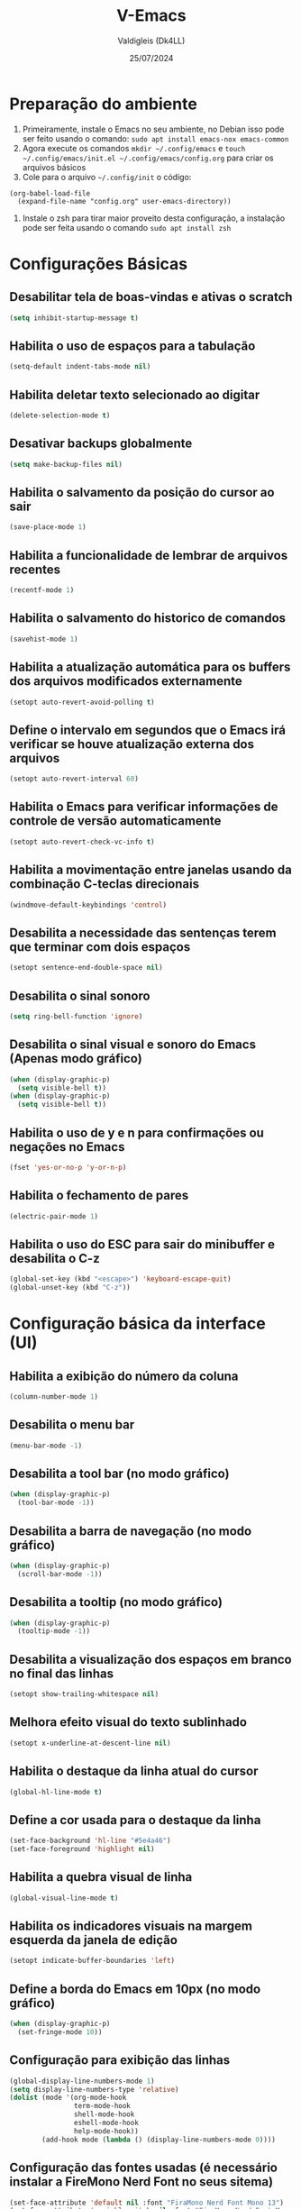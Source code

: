 #+title: V-Emacs
#+author: Valdigleis (Dk4LL)
#+email: dk4ll@proton.me
#+date: 25/07/2024

* Preparação do ambiente
1. Primeiramente, instale o Emacs no seu ambiente, no Debian isso pode ser feito usando o comando: =sudo apt install emacs-nox emacs-common=   
2. Agora execute os comandos =mkdir ~/.config/emacs= e  =touch ~/.config/emacs/init.el ~/.config/emacs/config.org= para criar os arquivos básicos
3. Cole para o arquivo =~/.config/init= o código:
#+begin_example
(org-babel-load-file
  (expand-file-name "config.org" user-emacs-directory))
#+end_example
4. Instale o zsh para tirar maior proveito desta configuração, a instalação pode ser feita usando o comando =sudo apt install zsh=
   
* Configurações Básicas
** Desabilitar tela de boas-vindas e ativas o scratch
#+begin_src emacs-lisp
(setq inhibit-startup-message t)
#+end_src

** Habilita o uso de espaços para a tabulação
#+begin_src emacs-lisp
(setq-default indent-tabs-mode nil)
#+end_src

** Habilita deletar texto selecionado ao digitar
#+begin_src emacs-lisp
(delete-selection-mode t)
#+end_src

** Desativar backups globalmente
#+begin_src emacs-lisp
(setq make-backup-files nil)
#+end_src

** Habilita o salvamento da posição do cursor ao sair
#+begin_src emacs-lisp
(save-place-mode 1)
#+end_src

** Habilita a funcionalidade de lembrar de arquivos recentes
#+begin_src emacs-lisp
(recentf-mode 1)
#+end_src

** Habilita o salvamento do historico de comandos
#+begin_src emacs-lisp
(savehist-mode 1)
#+end_src

** Habilita a atualização automática para os buffers dos arquivos modificados externamente
#+begin_src emacs-lisp
(setopt auto-revert-avoid-polling t)
#+end_src

** Define o intervalo em segundos que o Emacs irá verificar se houve atualização externa dos arquivos
#+begin_src emacs-lisp
(setopt auto-revert-interval 60)
#+end_src

** Habilita o Emacs para verificar informações de controle de versão automaticamente
#+begin_src emacs-lisp
(setopt auto-revert-check-vc-info t)
#+end_src

** Habilita a movimentação entre janelas usando da combinação C-teclas direcionais
#+begin_src emacs-lisp
(windmove-default-keybindings 'control)
#+end_src

** Desabilita a necessidade das sentenças terem que terminar com dois espaços
#+begin_src emacs-lisp
(setopt sentence-end-double-space nil)
#+end_src

** Desabilita o sinal sonoro
#+begin_src emacs-lisp
(setq ring-bell-function 'ignore)
#+end_src

** Desabilita o sinal visual e sonoro do Emacs (Apenas modo gráfico)
#+begin_src emacs-lisp
(when (display-graphic-p)
  (setq visible-bell t))
(when (display-graphic-p)
  (setq visible-bell t))
#+end_src

** Habilita o uso de y e n para confirmações ou negações no Emacs
#+begin_src emacs-lisp
(fset 'yes-or-no-p 'y-or-n-p)
#+end_src

** Habilita o fechamento de pares
#+begin_src emacs-lisp
(electric-pair-mode 1)
#+end_src

** Habilita o uso do ESC para sair do minibuffer e desabilita o C-z
#+begin_src emacs-lisp
(global-set-key (kbd "<escape>") 'keyboard-escape-quit)
(global-unset-key (kbd "C-z"))
#+end_src

* Configuração básica da interface (UI)
** Habilita a exibição do número da coluna
#+begin_src emacs-lisp
(column-number-mode 1)
#+end_src

** Desabilita o menu bar
#+begin_src emacs-lisp
(menu-bar-mode -1)
#+end_src

** Desabilita a tool bar (no modo gráfico)
#+begin_src emacs-lisp
(when (display-graphic-p)
  (tool-bar-mode -1))
#+end_src

** Desabilita a barra de navegação (no modo gráfico)
#+begin_src emacs-lisp
(when (display-graphic-p)
  (scroll-bar-mode -1))
#+end_src

** Desabilita a tooltip (no modo gráfico)
#+begin_src emacs-lisp
(when (display-graphic-p)
  (tooltip-mode -1))
#+end_src

** Desabilita a visualização dos espaços em branco no final das linhas
#+begin_src emacs-lisp
(setopt show-trailing-whitespace nil)
#+end_src

** Melhora efeito visual do texto sublinhado
#+begin_src emacs-lisp
(setopt x-underline-at-descent-line nil)
#+end_src

** Habilita o destaque da linha atual do cursor
#+begin_src emacs-lisp
(global-hl-line-mode t)
#+end_src

** Define a cor usada para o destaque da linha
#+begin_src emacs-lisp
(set-face-background 'hl-line "#5e4a46")
(set-face-foreground 'highlight nil)
#+end_src

** Habilita a quebra visual de linha
#+begin_src emacs-lisp
(global-visual-line-mode t)
#+end_src

** Habilita os indicadores visuais na margem esquerda da janela de edição
#+begin_src emacs-lisp
(setopt indicate-buffer-boundaries 'left)
#+end_src

** Define a borda do Emacs em 10px (no modo gráfico)
#+begin_src emacs-lisp
(when (display-graphic-p)
  (set-fringe-mode 10))
#+end_src

** Configuração para exibição das linhas
#+begin_src emacs-lisp
(global-display-line-numbers-mode 1)
(setq display-line-numbers-type 'relative)
(dolist (mode '(org-mode-hook
                term-mode-hook
                shell-mode-hook
                eshell-mode-hook
                help-mode-hook))
        (add-hook mode (lambda () (display-line-numbers-mode 0))))
#+end_src

** Configuração das fontes usadas (é necessário instalar a FireMono Nerd Font no seus sitema)
#+begin_src emacs-lisp
(set-face-attribute 'default nil :font "FiraMono Nerd Font Mono 13")
(set-face-attribute 'variable-pitch nil :font "FiraMono Nerd Font Mono 13")
(set-face-attribute 'fixed-pitch nil :font "FiraMono Nerd Font Mono 13")
#+end_src

** Transparência da interface
#+begin_src emacs-lisp
(add-to-list 'default-frame-alist '(alpha-background . 90))
#+end_src

* Configuração de Backups, custom e fontes
** Define o diretório padrão para backups
#+begin_src emacs-lisp
(setq backup-directory-alist '((".*" . "~/.local/share/Trash/files")))
#+end_src

** Define o arquivo padrão para escrever as configurações
#+begin_src emacs-lisp
(setq custom-file (locate-user-emacs-file "custom.el"))
(load custom-file 'noerror 'nomessage)
#+end_src
    
* Configuração para gestão de pacotes
1. Inicialização (conexão) com os repostiórios de pacotes
#+begin_src emacs-lisp
(require 'package)
(setq package-archives '(("melpa" . "https://melpa.org/packages/")
                          ("elpa" . "https://elpa.gnu.org/packages/")
                          ("gnu" . "https://elpa.gnu.org/packages/")))
(package-initialize)
(unless package-archive-contents
  (package-refresh-contents)) 
#+end_src
2. Configuração do Helper de gerenciamento "use-package"
#+begin_src emacs-lisp
(unless (package-installed-p 'use-package)
   (package-install 'use-package))
(require 'use-package)
(setq use-package-always-ensure t)
#+end_src

* Definir funções elisp usadas no Emacs
Aqui são definidas funções elisp!
** Funcão de recarga as configurações do Emacs
#+begin_src emacs-lisp
(defun dk4ll/reaload-settings ()
  (interactive)
  (load-file "~/.config/emacs/init.el")) 
#+end_src

** Função para abrir o arquivo config.org
#+begin_src emacs-lisp
(defun dk4ll/open-emacs-config ()
  (interactive)
  (find-file "~/.config/emacs/config.org"))
#+end_src

** Funcão para abrir o diretório de configurações pessoais
#+begin_src emacs-lisp
(defun dk4ll/emacs-personal-files ()
  (interactive)
  (let ((default-directory "~/.config/emacs/"))
    (call-interactively 'find-file)))
#+end_src

** Função para abrir um terminal no lado esquerdo da janela
#+begin_src emacs-lisp
(defun dk4ll/emacs-right-terminal ()
  (interactive)
  (split-window-right)
  (other-window 1)
  (vterm))
#+end_src

** Função para fechar o terminal e voltar a janela anterior
#+begin_src emacs-lisp
(defun dk4ll/close-terminal ()
  (interactive)
  (when (string= (buffer-name) "*vterm*")
    (kill-buffer))
  (delete-window)
  (other-window -1))
#+end_src

* Atalhos para as funções definidas
#+begin_src emacs-lisp
(global-set-key (kbd "C-c t o") 'dk4ll/emacs-right-terminal)
(global-set-key (kbd "C-c t c") 'dk4ll/close-terminal)
#+end_src

* Instalação dos Pacotes
** Keycast
Habilita no modeline a exibição das teclas acionadas.
#+begin_src emacs-lisp
;  (use-package keycast
;    :config
;    (add-to-list 'global-mode-string '("" keycast-mode-line-mode ""))
;    (keycast-mode-line-mode))
#+end_src

** Evilmode
O lado negro da edição, habilita um emulador de Vim para o Emacs.
#+begin_src emacs-lisp
;; (use-package evil
;;   :init
;;   (setq evil-want-integration t
;;         evil-want-keybinding nil
;;         evil-vsplit-window-right t
;;         evil-split-window-below t
;;         evil-undo-system 'undo-redo)
;;   (evil-mode))

;; (use-package evil-collection
;;   :after evil
;;   :config
;;   (add-to-list 'evil-collection-mode-list 'help)
;;   (evil-collection-init))
#+end_src

** Vertico
Incrementa o menu de buscas padrão do Emacs.
#+begin_src emacs-lisp
(use-package vertico
  :bind (:map vertico-map
              ("C-i" . vertico-previous)
              ("C-o" . vertico-next)
              ("C-e" . vertico-exit)
              :map minibuffer-local-map
              ("M-h" . backward-kill-word))
  :custom
  (vertico-cycle t)
  :init
  (vertico-mode))
#+end_src

** Marginalia
Adiciona descrição dos itens no meu de buscas padrão do Emacs.
#+begin_src emacs-lisp
(use-package marginalia
  :after vertico
  :custom
  (marginalia-annotators '(marginalia-annotators-heavy marginalia-annotators-light nil))
  :init
  (marginalia-mode))
#+end_src

** Orderless
Adiciona busca fuzzy não ordenada para a busca da busca padrão do Emcas.
#+begin_src emacs-lisp
(use-package orderless
  :config
  (setq completion-styles '(orderless basic)))
#+end_src

** Consult
Adiciona melhoras na experiência de uso na consulta e navegação dentro do Emacs.
#+begin_src emacs-lisp
(use-package consult)
#+end_src

** Which-key
Adiciona a camada de sugestão de comandos no Emacs.
#+begin_src emacs-lisp
(use-package which-key
  :init
  (which-key-mode 1)
  :diminish
  :config
  (setq which-key-side-window-location 'bottom
        which-key-sort-order #'which-key-key-order-alpha
        which-key-allow-imprecise-window-fit nil
        which-key-sort-uppercase-first nil
        which-key-add-column-padding 1
        which-key-max-display-columns nil
        which-key-min-display-lines 8
        which-key-side-window-slot -10
        which-key-side-window-max-height 0.25
        which-key-idle-delay 0.9
        which-key-allow-imprecise-widow-fit nil
        which-key-separator " » "))
#+end_src

** Doom-themes
Adiciona o doom-themes para gerenciar os temas de cores.
#+begin_src emacs-lisp
(use-package doom-themes
  :config
  (setq doom-themes-enable-bold t
        doom-themes-enable-italic t)
  (load-theme 'doom-oceanic-next t)
  (doom-themes-org-config))
#+end_src

** Nano Color Theme
Adiciona o tema de cores nano ao Emacs. Se você optar por usar este tema deverá comentar todas as linhas de código relacionadas ao Doom-themes (acima) e descomentar todas as linhas de código abaixo.
#+begin_src emacs-lisp
;(use-package nano-theme
;  :defer t
;  :quelpa (nano-theme
;           :fetcher github
;           :repo "rougier/nano-theme"))
;(nano-light)
#+end_src

** Doom Modeline
Adiciona a barra de informações melhorada ao Emacs.
#+begin_src emacs-lisp
(use-package doom-modeline
  :hook
  (after-init . doom-modeline-mode)
  :custom
  (doom-modeline-height 35)
  (set-face-attribute 'mode-line nil :font "FiraMono Nerd Font Mono" :height 110)
  (set-face-attribute 'mode-line-inactive nil :font "FiraMono Nerd Font Mono" :height 110)
  (setq doom-modeline-enable-word-count t))
#+end_src

** Nano Modeline
Adiciona uma barra de informações minimalista ao Emacs, se você optar por essa opções descomente o código abaixo e comente todos os códigos relacionados ao pacote Doom Modeline.
#+begin_src emacs-lisp
;(use-package nano-modeline
;  :custom
;  (add-hook 'prog-mode-hook            #'nano-modeline-prog-mode)
;  (add-hook 'text-mode-hook            #'nano-modeline-text-mode)
;  (add-hook 'org-mode-hook             #'nano-modeline-org-mode)
;  (add-hook 'pdf-view-mode-hook        #'nano-modeline-pdf-mode)
;  (add-hook 'mu4e-headers-mode-hook    #'nano-modeline-mu4e-headers-mode)
;  (add-hook 'mu4e-view-mode-hook       #'nano-modeline-mu4e-message-mode)
;  (add-hook 'elfeed-show-mode-hook     #'nano-modeline-elfeed-entry-mode)
;  (add-hook 'elfeed-search-mode-hook   #'nano-modeline-elfeed-search-mode)
;  (add-hook 'term-mode-hook            #'nano-modeline-term-mode)
;  (add-hook 'xwidget-webkit-mode-hook  #'nano-modeline-xwidget-mode)
;  (add-hook 'messages-buffer-mode-hook #'nano-modeline-message-mode)
;  (add-hook 'org-capture-mode-hook     #'nano-modeline-org-capture-mode)
;  (add-hook 'org-agenda-mode-hook      #'nano-modeline-org-agenda-mode))
;(nano-modeline-text-mode t)
#+end_src

** Diminish
Melhora exibição na doom-modeline.
#+begin_src emacs-lisp
(use-package diminish)
#+end_src

** Rainbow Delimiters
Ativa multiplas cores nos delimitadores de código aninhados.
#+begin_src emacs-lisp
(use-package rainbow-delimiters
  :hook ((prog-mode . rainbow-delimiters-mode)
         (emcas-lisp-mode . rainbow-delimiters-mode)
         (cloujure-mode . raindow-delimiters-mode)))
#+end_src

** Company
Disponibiliza recursos avançados para completar.
#+begin_src emacs-lisp
(use-package company
  :defer 2
  :diminish
  :custom
  (company-begin-commands '(self-insert-command))
  (company-idle-delay .1)
  (company-minimum-prefix-length 2)
  (company-show-numbers t)
  (company-tooltip-align-annotations 't)
  (global-company-mode t))

(use-package company-box
  :after company
  :diminish
  :hook (company-mode . company-box-mode))
#+end_src

** Treemacs
Disponibiliza ferramenta lateral do tipo explore files na visão hierárquica de árvore.
#+begin_src emacs-lisp
  (use-package treemacs-nerd-icons
    :config
    (treemacs-load-theme "nerd-icons"))

  (use-package treemacs
    :bind
    (:map global-map
          ("C-c f" . treemacs))
    :config
    (setq treemacs-no-png-images t
          treemacs-is-never-other-window nil
          treemacs-show-hidden-files t
          treemacs-git-mode 'deferred))

  (require 'treemacs-nerd-icons)
  (treemacs-load-theme "nerd-icons")

#+end_src

** Emacs-neotree
Disponibiliza ferramenta lateral do tipo explore files na visão hierárquica de árvore.
#+begin_src emacs-lisp
;(use-package neotree
;  :bind
;  (:map global-map
;        ("C-c t" . neotree-toggle)))
#+end_src

** Vterm
Habilita um terminal interno no Emacs, porém, em sistemas baseados em Debian (e talvez outros Unix-like) são necessários as seguintes depedências:
1. [[https://cmake.org/][CMAKE]].
2. [[https://www.gnu.org/software/libtool/][libtool]].
3. [[https://www.leonerd.org.uk/code/libvterm/][libvterm]], cuidado pois existe uma versão para [[https://github.com/akermu/emacs-libvterm?tab=readme-ov-file][Emacs]] e uma para [[https://github.com/neovim/libvterm?tab=readme-ov-file][NeoVim]].
Para usuários de [[https://www.debian.org/][Debian]] (ou derivados) todas as depedências podem ser obtidas via gereciador de pacotes apt. Após instalar as depedências lembre de modificar no código abaixo para usar seu interpretador de conmandos favorito.

#+begin_src emacs-lisp
(use-package vterm  
  :config
  (setq shell-file-name "/usr/bin/zsh"
        vterm-max-scrollback 5000))
#+end_src

** General
Habilita a gestão simplificada de criação de atalhos.
#+begin_src emacs-lisp
;; (use-package general
;;   :config
;;   (general-evil-setup)
;;   (general-create-definer dk4ll/leader-keys
;;     :states '(normal insert visual emacs)
;;     :keymaps 'override
;;     :prefix "SPC"
;;     :global-prefix "M-SPC")
;;    (dk4ll/leader-keys
;;      "b" '(:ignore t :wk "Buffers/Bookmarks")
;;      "b s" '(switch-to-buffer :wk "Switch to buffer")
;;      "b i" '(ibuffer :wk "Ibuffer")
;;      "b k" '(kill-current-buffer :wk "Kill current buffer")
;;      "b w" '(basic-save-buffer :wk "Save buffer")
;;      "b l" '(list-bookmarks :wk "List bookmarks")
;;      "b m" '(bookmark-set :wk "Set bookmark")
;;      "b q" '(save-buffers-kill-terminal :wk "Quit emacs"))
;;    (dk4ll/leader-keys
;;      "c"   '(:ignore t :wk "Codes commands")     
;;      "c TAB" '(comment-line :wk "Comment lines"))
;;    (dk4ll/leader-keys
;;      "e" '(:ignore t :wk "File explorer")
;;      "e o" '(treemacs :wk "Open file explorer"))
;;    (dk4ll/leader-keys
;;      "f" '(:ignore t :wk "Files")
;;      "f f" '(find-file :wk "Find file"))
;;    (dk4ll/leader-keys
;;      "s" '(:ignore t :wk "Emacs...")
;;      "s c" '(dk4ll/open-emacs-config :wk "Open emacs config.org")
;;      "s p" '(dk4ll/emacs-personal-files :wk "Open personal Emacs config folder")
;;      "s r" '(dk4ll/reaload-settings :wk "Reload Emacs settings"))
;; )
#+end_src

** Rainbow Mode
#+begin_src emacs-lisp
(use-package rainbow-mode
:diminish
:hook org-mode prog-mode)
#+end_src

* Configuração do Orgmode
** Ativar o orgmode
#+begin_src emacs-lisp
(require 'org)
#+end_src

** Adicionar extensão .org ao Org Mode
#+begin_src emacs-lisp
(add-to-list 'auto-mode-alist '("\\.org\\'" . org-mode))
#+end_src

** Habilitar que os ambientes sejam iniciado com fold fechado
#+begin_src emacs-lisp
(setq org-startup-folded t)
#+end_src

** Habilitar folding para códigos dentro de blocos de código
#+begin_src emacs-lisp
(setq org-src-fontify-natively t)
(setq org-src-tab-acts-natively t)
(setq org-edit-src-content-indentation 0)
#+end_src

** Desabilita o fechamento automático do pares de delimitadores
#+begin_src emacs-lisp
(add-hook 'org-mode-hook (lambda ()
                           (setq-local electric-pair-inhibit-predicate
                                       '(lambda (c)
                                          (if (char-equal c ?<) t (,electric-pair-inhibit-predicate c))))))
#+end_src  

** Desabilita a indentação automática e zera as margens
#+begin_src emacs-lisp
(electric-indent-mode -1)
(setq org-edit-src-content-indentation 0)
#+end_src

** Habilita o org-tempo
#+begin_src emacs-lisp
(require 'org-tempo)
#+end_src

** Instala, Habilita e Configura o org-bullets
#+begin_src emacs-lisp
(add-hook 'org-mode-hook 'org-indent-mode)
(use-package org-bullets
  :custom
  (org-bullets-bullet-list '("" "" "◆" "◇" "▪" "▪" "▪")))
(add-hook 'org-mode-hook (lambda () (org-bullets-mode 1)))
#+end_src


